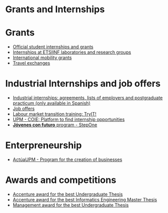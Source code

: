 #+HTML_HEAD: <style type="text/css"> <!--/*--><![CDATA[/*><!--*/ .title { display: none; } /*]]>*/--> </style>
#+OPTIONS: num:nil author:nil html-style:nil html-preamble:nil html-postamble:nil html-scripts:nil
#+EXPORT_FILE_NAME: ./exports/becasytrabajoEnglish.html

#+HTML: <h1 id="grantsInternships">Grants and Internships</h1>
* Grants
:PROPERTIES:
:CUSTOM_ID: grants
:END:
- [[http://www.upm.es/Estudiantes/BecasAyudasPremios][Official student internships and grants]]
- [[http://fi.upm.es/?id=becasinvestigacion][Internships at ETSIINF laboratories and research groups]]
- [[https://fi.upm.es/?pagina=260][International mobility grants]]
- [[http://fi.upm.es/?pagina=13][Travel exchanges]]
* Industrial Internships and job offers
:PROPERTIES:
:CUSTOM_ID: InternshipsAndjobs
:END:
- [[http://fi.upm.es/?pagina=2349#practicasExterior][Industrial internships: agreements, lists of employers and postgraduate practicum (only available in Spanish)]]
- [[http://fi.upm.es/?pagina=259][Job offers]]
- [[http://congresotryit.es/][Labour market transition training: TryIT!]]
- [[https://www.coie.upm.es/][UPM - COIE: Platform to find internship opportunities]]
- [[http://www.stepone.com/jovenes/][*Jóvenes con futuro* program - StepOne]]
* Enterpreneurship
:PROPERTIES:
:CUSTOM_ID: enterpreneurship
:END:
- [[http://www.upm.es/Investigacion/innovacion/CreacionEmpresas/Servicios/Competicion_Creacion_Empresas][ActúaUPM - Program for the creation of businesses]]
* Awards and competitions
:PROPERTIES:
:CUSTOM_ID: awards
:END:
- [[http://fi.upm.es/?pagina=443][Accenture award for the best Undergraduate Thesis]]
- [[http://fi.upm.es/?pagina=2021][Accenture award for the best Informatics Engineering Master Thesis]]
- [[http://fi.upm.es/?pagina=2341][Management award for the best Undergraduate Thesis]]
